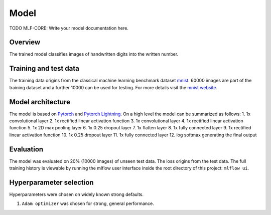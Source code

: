 
Model
======

TODO MLF-CORE: Write your model documentation here.

Overview
~~~~~~~~~~

The trained model classifies images of handwritten digits into the written number.

Training and test data
~~~~~~~~~~~~~~~~~~~~~~~~

The training data origins from the classical machine learning benchmark dataset `mnist <http://yann.lecun.com/exdb/mnist/>`_.
60000 images are part of the training dataset and a further 10000 can be used for testing.
For more details visit the `mnist website <http://yann.lecun.com/exdb/mnist/>`_.

Model architecture
~~~~~~~~~~~~~~~~~~~~~~

The model is based on `Pytorch <https://pytorch.org/>`_ and `Pytorch Lightning <https://github.com/PyTorchLightning/pytorch-lightning>`_.
On a high level the model can be summarized as follows:
1. 1x convolutional layer
2. 1x rectified linear activation function
3. 1x convolutional layer
4. 1x rectified linear activation function
5. 1x 2D max pooling layer
6. 1x 0.25 dropout layer
7. 1x flatten layer
8. 1x fully connected layer
9. 1x rectified linear activation function
10. 1x 0.25 dropout layer
11. 1x fully connected layer
12. log softmax generating the final output

Evaluation
~~~~~~~~~~~~~

The model was evaluated on 20% (10000 images) of unseen test data. The loss origins from the test data.
The full training history is viewable by running the mlflow user interface inside the root directory of this project:
``mlflow ui``.

Hyperparameter selection
~~~~~~~~~~~~~~~~~~~~~~~~~~~

Hyperparameters were chosen on widely known strong defaults.

1. ``Adam optimizer`` was chosen for strong, general performance.

